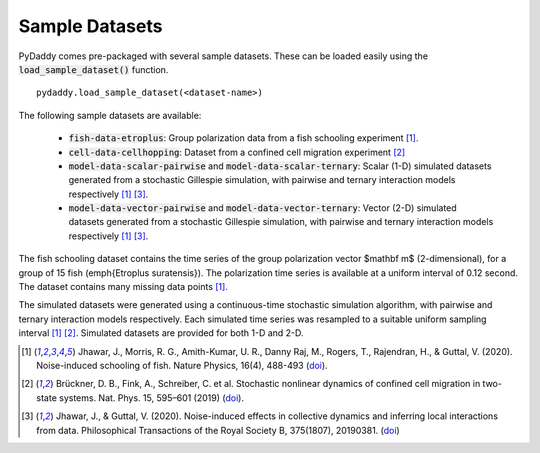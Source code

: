 Sample Datasets
===============

PyDaddy comes pre-packaged with several sample datasets. These can be loaded easily using the :code:`load_sample_dataset()` function.

::

    pydaddy.load_sample_dataset(<dataset-name>)

The following sample datasets are available:

    - :code:`fish-data-etroplus`: Group polarization data from a fish schooling experiment [1]_.
    - :code:`cell-data-cellhopping`: Dataset from a confined cell migration experiment [2]_
    - :code:`model-data-scalar-pairwise` and :code:`model-data-scalar-ternary`: Scalar (1-D) simulated datasets generated from a stochastic Gillespie simulation, with pairwise and ternary interaction models respectively [1]_ [3]_.
    - :code:`model-data-vector-pairwise` and :code:`model-data-vector-ternary`: Vector (2-D) simulated datasets generated from a stochastic Gillespie simulation, with pairwise and ternary interaction models respectively [1]_ [3]_.

The fish schooling dataset contains the time series of the group polarization vector $\mathbf m$ (2-dimensional), for a group of 15 fish (\emph{Etroplus suratensis}). The polarization time series is available at a uniform interval of 0.12 second. The dataset contains many missing data points [1]_.

The simulated datasets were generated using a continuous-time stochastic simulation algorithm, with pairwise and ternary interaction models respectively. Each simulated time series was resampled to a suitable uniform sampling interval [1]_ [2]_. Simulated datasets are provided for both 1-D and 2-D.


.. [1] Jhawar, J., Morris, R. G., Amith-Kumar, U. R., Danny Raj, M., Rogers, T., Rajendran, H., & Guttal, V. (2020). Noise-induced schooling of fish. Nature Physics, 16(4), 488-493 (`doi <https://doi.org/10.1038/s41567-020-0787-y>`_).
.. [2] Brückner, D. B., Fink, A., Schreiber, C. et al. Stochastic nonlinear dynamics of confined cell migration in two-state systems. Nat. Phys. 15, 595–601 (2019) (`doi <https://doi.org/10.1038/s41567-019-0445-4>`_).
.. [3] Jhawar, J., & Guttal, V. (2020). Noise-induced effects in collective dynamics and inferring local interactions from data. Philosophical Transactions of the Royal Society B, 375(1807), 20190381. (`doi <http://dx.doi.org/10.1098/rstb.2019.0381>`_)
